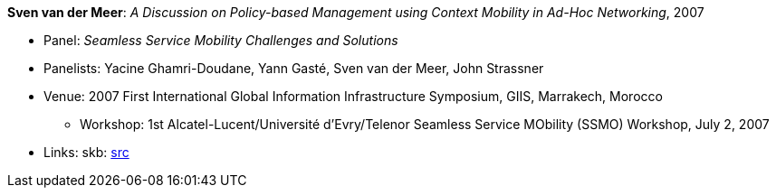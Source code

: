 *Sven van der Meer*: _A Discussion on Policy-based Management using Context Mobility in Ad-Hoc Networking_, 2007

* Panel: _Seamless Service Mobility Challenges and Solutions_
* Panelists: Yacine Ghamri-Doudane, Yann Gasté, Sven van der Meer, John Strassner
* Venue: 2007 First International Global Information Infrastructure Symposium, GIIS, Marrakech, Morocco
  ** Workshop: 1st Alcatel-Lucent/Université d'Evry/Telenor Seamless Service MObility (SSMO) Workshop, July 2, 2007
* Links:
       skb: link:https://github.com/vdmeer/skb/tree/master/library/talks/panel/2000/vandermeer-2007-ssmo.adoc[src]
ifdef::local[]
    ┃ link:/library/talks/panel/2000/[Folder]
endif::[]

